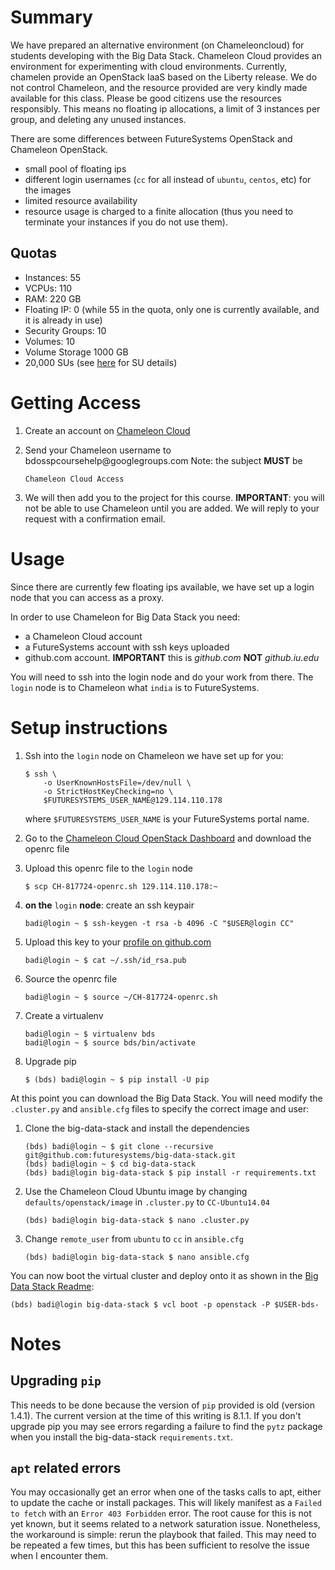 #+OPTIONS: toc:nil

* Summary

  We have prepared an alternative environment (on Chameleoncloud) for students developing with the Big Data Stack.
  Chameleon Cloud provides an environment for experimenting with cloud environments.
  Currently, chamelen provide an OpenStack IaaS based on the Liberty release. 
  We do not control Chameleon, and the resource provided are very kindly made available for this class.
  Please be good citizens use the resources responsibly.
  This means no floating ip allocations, a limit of 3 instances per group, and deleting any unused instances.

  There are some differences between FutureSystems OpenStack and Chameleon OpenStack.

  - small pool of floating ips
  - different login usernames (=cc= for all instead of =ubuntu=, =centos=, etc) for the images
  - limited resource availability
  - resource usage is charged to a finite allocation (thus you need to terminate your instances if you do not use them).

** Quotas

   - Instances: 55
   - VCPUs: 110
   - RAM: 220 GB
   - Floating IP: 0 (while 55 in the quota, only one is currently available, and it is already in use)
   - Security Groups: 10
   - Volumes: 10
   - Volume Storage 1000 GB
   - 20,000 SUs (see [[https://www.chameleoncloud.org/docs/user-faq/#toc-what-are-the-units-of-an-allocation-and-how-am-i-charged-][here]] for SU details)


* Getting Access

  1. Create an account on [[https://www.chameleoncloud.org/][Chameleon Cloud]]
  2. Send your Chameleon username to bdosspcoursehelp@googlegroups.com
     Note: the subject *MUST* be
     #+BEGIN_EXAMPLE
     Chameleon Cloud Access
     #+END_EXAMPLE
  3. We will then add you to the project for this course. *IMPORTANT*: you will not be able to use Chameleon until you are added. We will reply to your request with a confirmation email.


* Usage

  Since there are currently few floating ips available, we have set up a login node that you can access as a proxy.

  In order to use Chameleon for Big Data Stack you need:
  - a Chameleon Cloud account
  - a FutureSystems account with ssh keys uploaded
  - github.com account. *IMPORTANT* this is [[github.com]] *NOT* [[github.iu.edu]]

  You will need to ssh into the login node and do your work from there.
  The =login= node is to Chameleon what =india= is to FutureSystems.


* Setup instructions

  1. Ssh into the =login= node on Chameleon we have set up for you:
     #+BEGIN_EXAMPLE
     $ ssh \
         -o UserKnownHostsFile=/dev/null \
         -o StrictHostKeyChecking=no \
         $FUTURESYSTEMS_USER_NAME@129.114.110.178
     #+END_EXAMPLE
     where =$FUTURESYSTEMS_USER_NAME= is your FutureSystems portal name.
  2. Go to the [[https://openstack.tacc.chameleoncloud.org/dashboard/project/access_and_security/][Chameleon Cloud OpenStack Dashboard]] and download the openrc file
  3. Upload this openrc file to the =login= node
     #+BEGIN_EXAMPLE
     $ scp CH-817724-openrc.sh 129.114.110.178:~
     #+END_EXAMPLE
  4. *on the* =login= *node*: create an ssh keypair
     #+BEGIN_EXAMPLE
     badi@login ~ $ ssh-keygen -t rsa -b 4096 -C "$USER@login CC"
     #+END_EXAMPLE
  5. Upload this key to your [[https://github.com/settings/ssh][profile on github.com]]
     #+BEGIN_EXAMPLE
     badi@login ~ $ cat ~/.ssh/id_rsa.pub
     #+END_EXAMPLE
  6. Source the openrc file
     #+BEGIN_EXAMPLE
     badi@login ~ $ source ~/CH-817724-openrc.sh
     #+END_EXAMPLE
  7. Create a virtualenv
     #+BEGIN_EXAMPLE
     badi@login ~ $ virtualenv bds
     badi@login ~ $ source bds/bin/activate
     #+END_EXAMPLE
  8. Upgrade pip
     #+BEGIN_EXAMPLE
     $ (bds) badi@login ~ $ pip install -U pip
     #+END_EXAMPLE

  At this point you can download the Big Data Stack.
  You will need modify the =.cluster.py= and =ansible.cfg= files to specify the correct image and user:

  1. Clone the big-data-stack and install the dependencies
     #+BEGIN_EXAMPLE
     (bds) badi@login ~ $ git clone --recursive git@github.com:futuresystems/big-data-stack.git
     (bds) badi@login ~ $ cd big-data-stack
     (bds) badi@login big-data-stack $ pip install -r requirements.txt
     #+END_EXAMPLE
  2. Use the Chameleon Cloud Ubuntu image by changing =defaults/openstack/image= in =.cluster.py= to =CC-Ubuntu14.04=
     #+BEGIN_EXAMPLE
     (bds) badi@login big-data-stack $ nano .cluster.py
     #+END_EXAMPLE
  3. Change =remote_user= from =ubuntu= to =cc= in =ansible.cfg=
     #+BEGIN_EXAMPLE
     (bds) badi@login big-data-stack $ nano ansible.cfg
     #+END_EXAMPLE

  You can now boot the virtual cluster and deploy onto it as shown in the [[https://github.com/futuresystems/big-data-stack][Big Data Stack Readme]]:
  #+BEGIN_EXAMPLE
  (bds) badi@login big-data-stack $ vcl boot -p openstack -P $USER-bds-
  #+END_EXAMPLE


* Notes

** Upgrading =pip=

   This needs to be done because the version of =pip= provided is old (version 1.4.1).
   The current version at the time of this writing is 8.1.1.
   If you don't upgrade pip you may see errors regarding a failure to find the =pytz= package when you install the big-data-stack =requirements.txt=.

** =apt= related errors

  You may occasionally get an error when one of the tasks calls to apt, either to update the cache or install packages.
  This will likely manifest as a =Failed to fetch= with an =Error 403 Forbidden= error.
  The root cause for this is not yet known, but it seems related to a network saturation issue.
  Nonetheless, the workaround is simple: rerun the playbook that failed.
  This may need to be repeated a few times, but this has been sufficient to resolve the issue when I encounter them.
